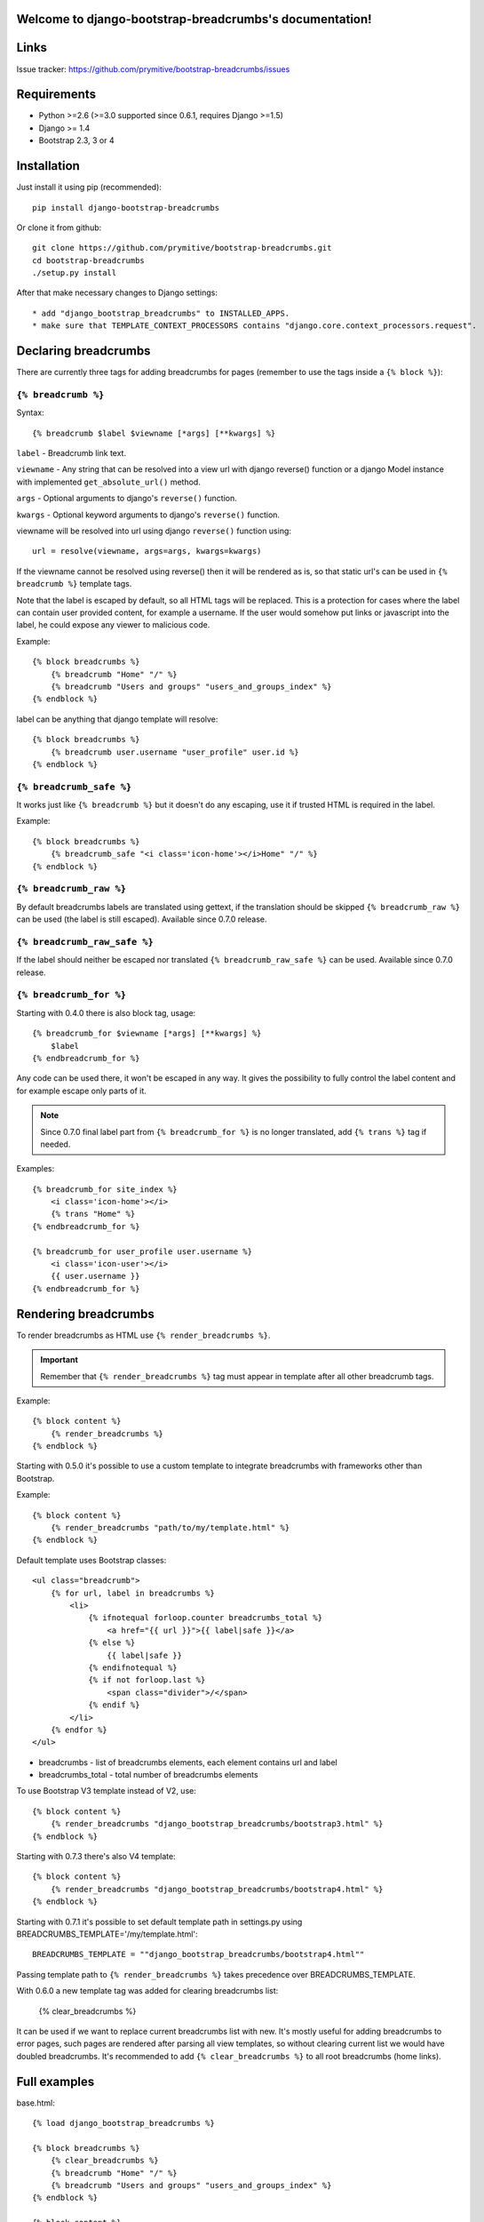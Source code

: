 .. django-bootstrap-breadcrumbs documentation master file, created by
   sphinx-quickstart on Sat Jun  8 17:00:11 2013.
   You can adapt this file completely to your liking, but it should at least
   contain the root `toctree` directive.

Welcome to django-bootstrap-breadcrumbs's documentation!
========================================================

Links
=====

.. raw:: html

   <iframe src="http://ghbtns.com/github-btn.html?user=prymitive&repo=bootstrap-breadcrumbs&type=watch&count=true&size=large" allowtransparency="true" frameborder="0" scrolling="0" width="200px" height="35px"></iframe>

Issue tracker: https://github.com/prymitive/bootstrap-breadcrumbs/issues

Requirements
============

* Python >=2.6 (>=3.0 supported since 0.6.1, requires Django >=1.5)
* Django >= 1.4
* Bootstrap 2.3, 3 or 4

Installation
============

Just install it using pip (recommended)::

    pip install django-bootstrap-breadcrumbs

Or clone it from github::

    git clone https://github.com/prymitive/bootstrap-breadcrumbs.git
    cd bootstrap-breadcrumbs
    ./setup.py install

After that make necessary changes to Django settings::

   * add "django_bootstrap_breadcrumbs" to INSTALLED_APPS.
   * make sure that TEMPLATE_CONTEXT_PROCESSORS contains "django.core.context_processors.request".

Declaring breadcrumbs
=====================

There are currently three tags for adding breadcrumbs for pages (remember to use the tags inside a ``{% block %}``):

``{% breadcrumb %}``
~~~~~~~~~~~~~~~~~~~~

Syntax::

    {% breadcrumb $label $viewname [*args] [**kwargs] %}


``label`` - Breadcrumb link text.

``viewname`` - Any string that can be resolved into a view url with django reverse() function or a django Model instance with implemented ``get_absolute_url()`` method.

``args`` - Optional arguments to django's ``reverse()`` function.

``kwargs`` - Optional keyword arguments to django's ``reverse()`` function.

viewname will be resolved into url using django ``reverse()`` function using::

    url = resolve(viewname, args=args, kwargs=kwargs)

If the viewname cannot be resolved using reverse() then it will be rendered as is, so that static
url's can be used in ``{% breadcrumb %}`` template tags.

Note that the label is escaped by default, so all HTML tags will be replaced.
This is a protection for cases where the label can contain user provided content, for example a username.
If the user would somehow put links or javascript into the label, he could expose any viewer to malicious code.

Example::

    {% block breadcrumbs %}
        {% breadcrumb "Home" "/" %}
        {% breadcrumb "Users and groups" "users_and_groups_index" %}
    {% endblock %}

label can be anything that django template will resolve::

    {% block breadcrumbs %}
        {% breadcrumb user.username "user_profile" user.id %}
    {% endblock %}

``{% breadcrumb_safe %}``
~~~~~~~~~~~~~~~~~~~~~~~~~

It works just like ``{% breadcrumb %}`` but it doesn't do any escaping, use it if trusted HTML is required in the label.

Example::

    {% block breadcrumbs %}
        {% breadcrumb_safe "<i class='icon-home'></i>Home" "/" %}
    {% endblock %}

``{% breadcrumb_raw %}``
~~~~~~~~~~~~~~~~~~~~~~~~

By default breadcrumbs labels are translated using gettext, if the translation should be skipped ``{% breadcrumb_raw %}`` can be used (the label is still escaped). Available since 0.7.0 release.

``{% breadcrumb_raw_safe %}``
~~~~~~~~~~~~~~~~~~~~~~~~~~~~~

If the label should neither be escaped nor translated ``{% breadcrumb_raw_safe %}`` can be used. Available since 0.7.0 release.


``{% breadcrumb_for %}``
~~~~~~~~~~~~~~~~~~~~~~~~

Starting with 0.4.0 there is also block tag, usage::

    {% breadcrumb_for $viewname [*args] [**kwargs] %}
        $label
    {% endbreadcrumb_for %}

Any code can be used there, it won't be escaped in any way.
It gives the possibility to fully control the label content and for example escape only parts of it.

.. note::
  Since 0.7.0 final label part from ``{% breadcrumb_for %}`` is no longer translated, add ``{% trans %}`` tag if needed.

Examples::

    {% breadcrumb_for site_index %}
        <i class='icon-home'></i>
        {% trans "Home" %}
    {% endbreadcrumb_for %}

    {% breadcrumb_for user_profile user.username %}
        <i class='icon-user'></i>
        {{ user.username }}
    {% endbreadcrumb_for %}

Rendering breadcrumbs
=====================

To render breadcrumbs as HTML use ``{% render_breadcrumbs %}``.

.. important::
    Remember that ``{% render_breadcrumbs %}`` tag must appear in template after all other breadcrumb tags.

Example::

    {% block content %}
        {% render_breadcrumbs %}
    {% endblock %}

Starting with 0.5.0 it's possible to use a custom template to integrate breadcrumbs with frameworks other than Bootstrap.

Example::

    {% block content %}
        {% render_breadcrumbs "path/to/my/template.html" %}
    {% endblock %}

Default template uses Bootstrap classes::

    <ul class="breadcrumb">
        {% for url, label in breadcrumbs %}
            <li>
                {% ifnotequal forloop.counter breadcrumbs_total %}
                    <a href="{{ url }}">{{ label|safe }}</a>
                {% else %}
                    {{ label|safe }}
                {% endifnotequal %}
                {% if not forloop.last %}
                    <span class="divider">/</span>
                {% endif %}
            </li>
        {% endfor %}
    </ul>

* breadcrumbs - list of breadcrumbs elements, each element contains url and label
* breadcrumbs_total - total number of breadcrumbs elements

To use Bootstrap V3 template instead of V2, use::

    {% block content %}
        {% render_breadcrumbs "django_bootstrap_breadcrumbs/bootstrap3.html" %}
    {% endblock %}

Starting with 0.7.3 there's also V4 template::

    {% block content %}
        {% render_breadcrumbs "django_bootstrap_breadcrumbs/bootstrap4.html" %}
    {% endblock %}

Starting with 0.7.1 it's possible to set default template path in settings.py using BREADCRUMBS_TEMPLATE='/my/template.html'::

    BREADCRUMBS_TEMPLATE = ""django_bootstrap_breadcrumbs/bootstrap4.html""

Passing template path to ``{% render_breadcrumbs %}`` takes precedence over BREADCRUMBS_TEMPLATE.

With 0.6.0 a new template tag was added for clearing breadcrumbs list:

    {% clear_breadcrumbs %}

It can be used if we want to replace current breadcrumbs list with new.
It's mostly useful for adding breadcrumbs to error pages, such pages are rendered after parsing all view templates, so without clearing current list we would have doubled breadcrumbs.
It's recommended to add ``{% clear_breadcrumbs %}`` to all root breadcrumbs (home links).

Full examples
=============

base.html::

    {% load django_bootstrap_breadcrumbs %}

    {% block breadcrumbs %}
        {% clear_breadcrumbs %}
        {% breadcrumb "Home" "/" %}
        {% breadcrumb "Users and groups" "users_and_groups_index" %}
    {% endblock %}

    {% block content %}
        {% render_breadcrumbs %}
    {% endblock %}

users.html::

    {% extends "base.html" %}

    {% load django_bootstrap_breadcrumbs %}

    {% block breadcrumbs %}
        {{ block.super }}
        {% breadcrumb "Users" "users.views.index" %}
    {% endblock %}

profile.html::

    {% extends "users.html" %}

    {% load django_bootstrap_breadcrumbs %}

    {% block breadcrumbs %}
        {{ block.super }}
        {% breadcrumb user "users.views.profile" user.username %}
    {% endblock %}

Result::

    Home / Users and groups / Users / John Doe

It's also possible to use properties.

profile.html::

    {% extends "users.html" %}

    {% load django_bootstrap_breadcrumbs %}

    {% block breadcrumbs %}
        {{ block.super }}
        {% breadcrumb user.email "users.views.profile" user.username %}
    {% endblock %}

500.html::

    {% extends "users.html" %}

    {% load django_bootstrap_breadcrumbs %}

    {% block breadcrumbs %}
        {{ block.super }}
        {% breadcrumb "Internal error" "" %}
    {% endblock %}

Result::

    If everything is working:

    Home / Users and groups / Users / john.doe@example.org

    In case of internal error:

    Home / Internal error

Changelog
=========

* 0.8   - lots of cleanups and improvements by Alexandre Macabies (zopieux)
* 0.7.3 - added bootstrap v4 template (JP-Ellis)
* 0.7.2 - fixed context passing in render_breadcrumbs() (JeLoueMonCampingCar)
* 0.7.1 - added support for setting default template path in settings.py using BREADCRUMBS_TEMPLATE='/my/template.html' (gdebure)
* 0.7.0 - added breadcrumb_raw and breadcrumb_raw_safe, label in breadcrumb_for is no longer translated
* 0.6.3 - added support for passing kwargs to breadcrumb tags
* 0.6.2 - license changed to MIT
* 0.6.1 - python3 support
* 0.6.0 - added clear_breadcrumbs template tag
* 0.5.5 - handle resolver errors so that breadcrumbs might be used in 404 or 500 template
* 0.5.4 - warn if request object is missing from context but don't raise error
* 0.5.3 - support for namespaced urls (edavis)
* 0.5.2 - added bootstrap v3 template
* 0.5.1 - added missing template to the package
* 0.5.0 - HTML rendering was moved to template with possibility to use custom templates
* 0.4.0 - added breadcrumb_for block tag
* 0.3.3 - fixed typo in 0.3.2
* 0.3.2 - added breadcrumb_safe tag

Contributors
============

Author: Łukasz Mierzwa <l.mierzwa [at] gmail>

Contributors:

* Ewoud Kohl van Wijngaarden
* gnuwho
* Christian Dullweber
* Eric Davis (edavis)
* Guillaume DE BURE (gdebure)
* JeLoueMonCampingCar
* JP-Ellis
* Alexandre Macabies (zopieux)
